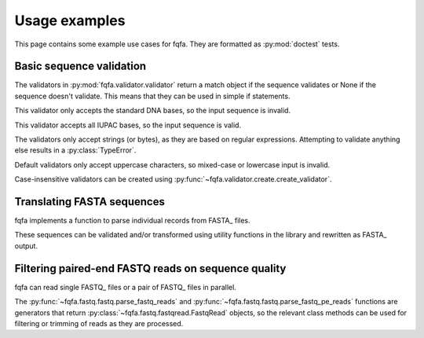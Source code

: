 Usage examples
********************

This page contains some example use cases for fqfa.
They are formatted as :py:mod:`doctest` tests.

Basic sequence validation
=========================

.. testsetup:: validators

   from fqfa.validator.validator import dna_bases_validator, dna_characters_validator
   from fqfa.validator.create import create_validator
   from fqfa.constants.iupac.dna import DNA_BASES

The validators in :py:mod:`fqfa.validator.validator` return a match object if the sequence validates or None if the
sequence doesn't validate. This means that they can be used in simple if statements.

This validator only accepts the standard DNA bases, so the input sequence is invalid.

.. doctest:: validators
   :pyversion: >= 3.6

   >>> if dna_bases_validator("ACGTNW"):
   ...     print("valid!")
   ... else:
   ...     print("invalid!")
   invalid!

This validator accepts all IUPAC bases, so the input sequence is valid.

.. doctest:: validators
   :pyversion: >= 3.6

   >>> if dna_characters_validator("ACGTNW"):
   ...     print("valid!")
   ... else:
   ...     print("invalid!")
   valid!

The validators only accept strings (or bytes), as they are based on regular expressions.
Attempting to validate anything else results in a :py:class:`TypeError`.

.. doctest:: validators
   :pyversion: >= 3.6

   >>> if dna_characters_validator(42):
   ...     print("valid!")
   ... else:
   ...     print("invalid!")
   Traceback (most recent call last):
       ...
   TypeError: expected string or bytes-like object

Default validators only accept uppercase characters, so mixed-case or lowercase input is invalid.

.. doctest:: validators
   :pyversion: >= 3.6

   >>> if dna_bases_validator("ACgT"):
   ...     print("valid!")
   ... else:
   ...     print("invalid!")
   invalid!

Case-insensitive validators can be created using :py:func:`~fqfa.validator.create.create_validator`.

.. doctest:: validators
   :pyversion: >= 3.6

   >>> case_insensitive_validator = create_validator(DNA_BASES, case_sensitive=False)
   >>> if case_insensitive_validator("ACgT"):
   ...     print("valid!")
   ... else:
   ...     print("invalid!")
   valid!


Translating FASTA sequences
===========================

.. testsetup:: fasta

   from io import StringIO
   from fqfa.validator.validator import dna_bases_validator
   from fqfa.fasta.fasta import parse_fasta_records, write_fasta_record
   from fqfa.util.translate import translate_dna

fqfa implements a function to parse individual records from FASTA_ files.

.. doctest:: fasta
   :pyversion: >= 3.6

   >>> fasta_string = """
   ... >test record
   ... ACGAAA
   ... TAA
   ...
   ... >another record here
   ... ACANaa
   ... """
   >>> for header, seq in parse_fasta_records(StringIO(fasta_string)):
   ...     print(header)
   ...     print(seq)
   test record
   ACGAAATAA
   another record here
   ACANaa

These sequences can be validated and/or transformed using utility functions in the library and rewritten as FASTA_
output.

.. doctest:: fasta
   :pyversion: >= 3.6

   >>> fasta_string = """
   ... >test record
   ... ACGAAA
   ... TAA
   ... """
   >>> output_file = StringIO()
   >>> for header, dna_seq in parse_fasta_records(StringIO(fasta_string)):
   ...     if dna_bases_validator(dna_seq):
   ...         protein_seq, _ = translate_dna(dna_seq)
   ...         write_fasta_record(output_file, header, protein_seq)
   >>> output_file.seek(0)
   0
   >>> print(output_file.read())
   >test record
   TK*
   <BLANKLINE>

Filtering paired-end FASTQ reads on sequence quality
====================================================

.. testsetup:: fastq

   from io import StringIO
   from fqfa.fastq.fastq import parse_fastq_pe_reads

fqfa can read single FASTQ_ files or a pair of FASTQ_ files in parallel.

.. doctest:: fastq
   :pyversion: >= 3.6

   >>> fastq_fwd = """\
   ... @TEST:123:456 AAA
   ... ACGTAA
   ... +
   ... AAA!CD
   ... @TEST:999:888 AAA
   ... AAACCC
   ... +
   ... ABABAB
   ... """
   >>> fastq_rev = """\
   ... @TEST:123:456 BBB
   ... TTTTTT
   ... +
   ... ACACAC
   ... @TEST:999:888 BBB
   ... GGGCCC
   ... +
   ... BBBAAA
   ... """
   >>> for fwd, rev in parse_fastq_pe_reads(StringIO(fastq_fwd), StringIO(fastq_rev)):
   ...     print(f"{fwd.sequence}-{rev.sequence}")
   ACGTAA-TTTTTT
   AAACCC-GGGCCC

The :py:func:`~fqfa.fastq.fastq.parse_fastq_reads` and :py:func:`~fqfa.fastq.fastq.parse_fastq_pe_reads` functions are
generators that return :py:class:`~fqfa.fastq.fastqread.FastqRead` objects, so the relevant class methods can be used
for filtering or trimming of reads as they are processed.

.. doctest:: fastq
   :pyversion: >= 3.6

   >>> fastq_fwd = """\
   ... @TEST:123:456 AAA
   ... ACGTAA
   ... +
   ... AAA!CD
   ... @TEST:999:888 AAA
   ... AAACCC
   ... +
   ... ABABAB
   ... """
   >>> fastq_rev = """\
   ... @TEST:123:456 BBB
   ... TTTTTT
   ... +
   ... ACACAC
   ... @TEST:999:888 BBB
   ... GGGCCC
   ... +
   ... BBBAAA
   ... """
   >>> for fwd, rev in parse_fastq_pe_reads(StringIO(fastq_fwd), StringIO(fastq_rev)):
   ...     if fwd.min_quality() > 20 and rev.min_quality() > 20:
   ...         print(f"{fwd.sequence}-{rev.sequence}")
   AAACCC-GGGCCC
